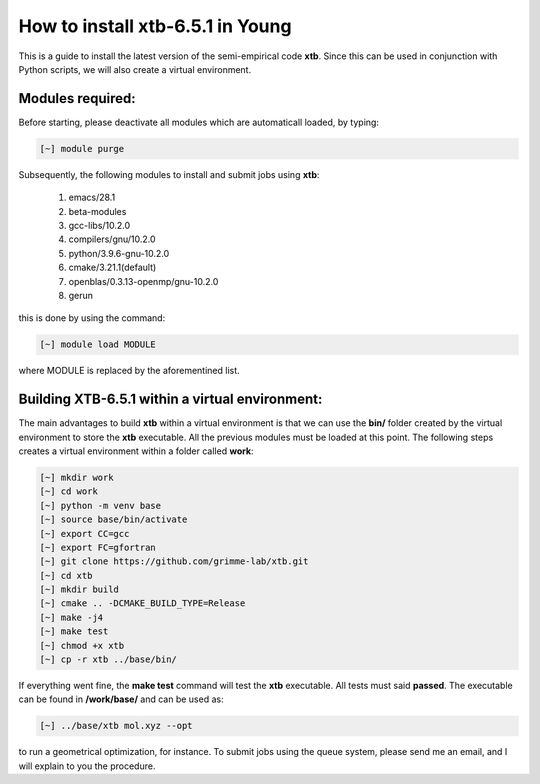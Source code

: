 How to install xtb-6.5.1 in Young
=================================

This is a guide to install the latest version of the semi-empirical code **xtb**. Since this can be used in conjunction with Python scripts, we will
also create a virtual environment. 


Modules required:
------------------
Before starting, please deactivate all modules which are automaticall loaded, by typing:

.. code-block:: bash

   [~] module purge

Subsequently, the following modules to install and submit jobs using **xtb**:

 1. emacs/28.1   
 2. beta-modules   
 3. gcc-libs/10.2.0   
 4. compilers/gnu/10.2.0   
 5. python/3.9.6-gnu-10.2.0   
 6. cmake/3.21.1(default)   
 7. openblas/0.3.13-openmp/gnu-10.2.0
 8. gerun

this is done by using the command:

.. code-block::  bash

   [~] module load MODULE
   
where MODULE is replaced by the aforementined list.

Building XTB-6.5.1 within a virtual environment:
-----------------------------------------------------

The main advantages to build **xtb** within a virtual environment is that we can use the **bin/** folder created by the virtual environment to store the
**xtb** executable. All the previous modules must be loaded at this point. The following steps creates a virtual environment within a folder called 
**work**:

.. code-block:: bash

   [~] mkdir work
   [~] cd work
   [~] python -m venv base
   [~] source base/bin/activate
   [~] export CC=gcc
   [~] export FC=gfortran
   [~] git clone https://github.com/grimme-lab/xtb.git
   [~] cd xtb
   [~] mkdir build
   [~] cmake .. -DCMAKE_BUILD_TYPE=Release
   [~] make -j4
   [~] make test
   [~] chmod +x xtb
   [~] cp -r xtb ../base/bin/
   
If everything went fine, the **make test** command will test the **xtb** executable. All tests must said **passed**. The executable can be found in **/work/base/** and can be used as:

.. code-block:: bash

  [~] ../base/xtb mol.xyz --opt 
  
to run a geometrical optimization, for instance. To submit jobs using the queue system, please send me an email, and I will explain to you the procedure. 

